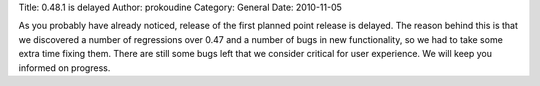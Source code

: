 Title: 0.48.1 is delayed
Author: prokoudine
Category: General
Date: 2010-11-05

As you probably have already noticed, release of the first planned point
release is delayed. The reason behind this is that we discovered a number of
regressions over 0.47 and a number of bugs in new functionality, so we had to
take some extra time fixing them. There are still some bugs left that we
consider critical for user experience. We will keep you informed on progress.
